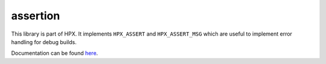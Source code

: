 ..
    Copyright (c) 2018 The STE||AR-Group

    SPDX-License-Identifier: BSL-1.0
    Distributed under the Boost Software License, Version 1.0. (See accompanying
    file LICENSE_1_0.txt or copy at http://www.boost.org/LICENSE_1_0.txt)

=========
assertion
=========

This library is part of HPX. It implements ``HPX_ASSERT`` and ``HPX_ASSERT_MSG``
which are useful to implement error handling for debug builds.

Documentation can be found `here
<https://stellar-group.github.io/hpx-docs/latest/html/modules/assert/docs/index.html>`_.
